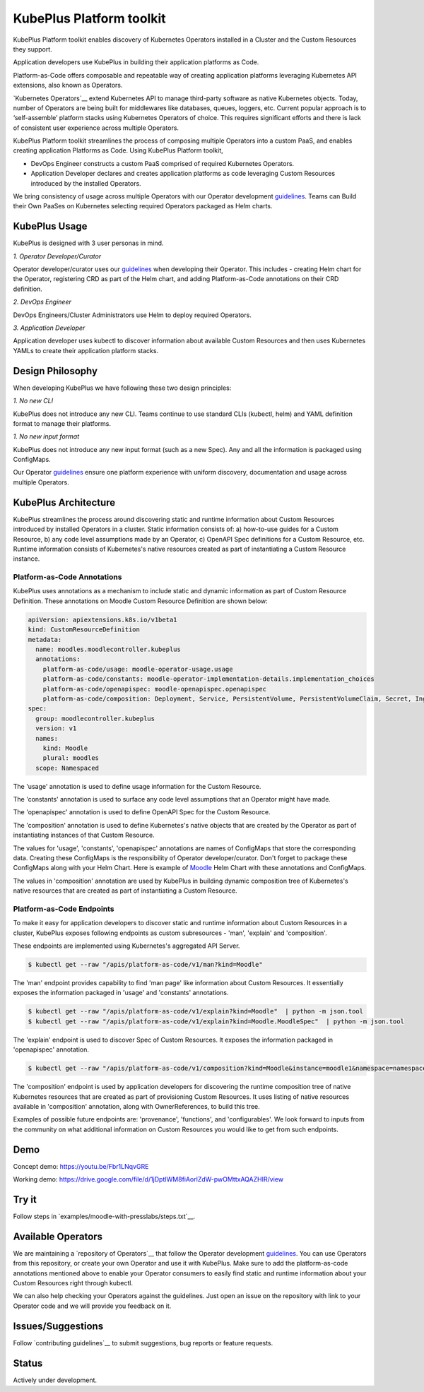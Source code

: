 ==========================
KubePlus Platform toolkit
==========================

KubePlus Platform toolkit enables discovery of Kubernetes Operators installed in a Cluster
and the Custom Resources they support.

Application developers use KubePlus in building their application platforms as Code.

Platform-as-Code offers composable and repeatable way of creating application platforms
leveraging Kubernetes API extensions, also known as Operators. 

.. _pac: https://medium.com/@cloudark/evolution-of-paases-to-platform-as-code-in-kubernetes-world-74464b0013ca

__ pac_


`Kubernetes Operators`__ extend Kubernetes API to manage
third-party software as native Kubernetes objects. Today, number of Operators are
being built for middlewares like databases, queues, loggers, etc.
Current popular approach is to ‘self-assemble’ platform stacks using Kubernetes Operators of
choice. This requires significant efforts and there is 
lack of consistent user experience across multiple Operators.

.. _Operators: https://coreos.com/operators/

__ Operators_

KubePlus Platform toolkit streamlines the process of composing multiple Operators into a custom PaaS,
and enables creating application Platforms as Code. Using KubePlus Platform toolkit,

* DevOps Engineer constructs a custom PaaS comprised of required Kubernetes Operators.

* Application Developer declares and creates application platforms as code leveraging Custom Resources
  introduced by the installed Operators.

We bring consistency of usage across multiple Operators with our Operator development guidelines_.
Teams can Build their Own PaaSes on Kubernetes selecting required Operators packaged as Helm charts.

.. _guidelines: https://github.com/cloud-ark/kubeplus/blob/master/Guidelines.md


.. image:: ./docs/KubePlus-Flow.jpg
   :scale: 75%
   :align: center


KubePlus Usage
===============

KubePlus is designed with 3 user personas in mind. 

*1. Operator Developer/Curator*

Operator developer/curator uses our guidelines_ when developing their Operator.
This includes - creating Helm chart for the Operator, registering CRD as part of the Helm chart,
and adding Platform-as-Code annotations on their CRD definition.

*2. DevOps Engineer*

DevOps Engineers/Cluster Administrators use Helm to deploy required Operators.

*3. Application Developer*

Application developer uses kubectl to discover information about available Custom Resources
and then uses Kubernetes YAMLs to create their application platform stacks.


Design Philosophy
==================

When developing KubePlus we have following these two design principles:

*1. No new CLI*

KubePlus does not introduce any new CLI.
Teams continue to use standard CLIs (kubectl, helm) and YAML definition format to manage their platforms.

*1. No new input format*

KubePlus does not introduce any new input format (such as a new Spec).
Any and all the information is packaged using ConfigMaps.

Our Operator guidelines_ ensure one platform experience with uniform discovery, documentation and usage across multiple Operators.


KubePlus Architecture
======================

KubePlus streamlines the process around discovering static and runtime information about Custom Resources
introduced by installed Operators in a cluster. Static information consists of: a) how-to-use guides for a Custom Resource, b) any code level assumptions made by an Operator, c) OpenAPI Spec definitions for a Custom Resource, etc. Runtime information consists of Kubernetes's native resources created as part of instantiating a Custom Resource instance.

-----------------------------
Platform-as-Code Annotations
-----------------------------

KubePlus uses annotations as a mechanism to include static and dynamic information as part of Custom Resource Definition. These annotations on Moodle Custom Resource Definition are shown below:

.. code-block:: yaml

   apiVersion: apiextensions.k8s.io/v1beta1
   kind: CustomResourceDefinition
   metadata:
     name: moodles.moodlecontroller.kubeplus
     annotations:
       platform-as-code/usage: moodle-operator-usage.usage
       platform-as-code/constants: moodle-operator-implementation-details.implementation_choices
       platform-as-code/openapispec: moodle-openapispec.openapispec
       platform-as-code/composition: Deployment, Service, PersistentVolume, PersistentVolumeClaim, Secret, Ingress
   spec:
     group: moodlecontroller.kubeplus
     version: v1
     names:
       kind: Moodle
       plural: moodles
     scope: Namespaced


.. code-block:: bash
   platform-as-code/usage 

The 'usage' annotation is used to define usage information for the Custom Resource.

.. code-block:: bash
   platform-as-code/constants 

The 'constants' annotation is used to surface any code level assumptions that an Operator might have made.

.. code-blocK:: bash
   platform-as-code/openapispec 

The 'openapispec' annotation is used to define OpenAPI Spec for the Custom Resource.

.. code-block:: bash
   platform-as-code/composition 

The 'composition' annotation is used to define Kubernetes's native objects that are created by the Operator as part of instantiating instances of that Custom Resource.

The values for 'usage', 'constants', 'openapispec' annotations are names of ConfigMaps that store the corresponding data. Creating these ConfigMaps is the responsibility of Operator developer/curator.
Don't forget to package these ConfigMaps along with your Helm Chart. Here is example of Moodle_ Helm Chart
with these annotations and ConfigMaps.

.. _Moodle: https://github.com/cloud-ark/kubeplus-operators/tree/master/moodle/moodle-operator-chart/templates

The values in 'composition' annotation are used by KubePlus in building dynamic composition tree of Kubernetes's native resources that are created as part of instantiating a Custom Resource.


----------------------------
Platform-as-Code Endpoints
----------------------------

To make it easy for application developers to discover static and runtime information about Custom Resources in a cluster, KubePlus exposes following endpoints as custom subresources - 'man', 'explain' and 'composition'. 

These endpoints are implemented using Kubernetes's aggregated API Server. 

.. code-block:: bash

   $ kubectl get --raw "/apis/platform-as-code/v1/man?kind=Moodle"

The 'man' endpoint provides capability to find 'man page' like information about Custom Resources.
It essentially exposes the information packaged in 'usage' and 'constants' annotations.

.. code-block:: bash

   $ kubectl get --raw "/apis/platform-as-code/v1/explain?kind=Moodle"  | python -m json.tool
   $ kubectl get --raw "/apis/platform-as-code/v1/explain?kind=Moodle.MoodleSpec"  | python -m json.tool

The 'explain' endpoint is used to discover Spec of Custom Resources. 
It exposes the information packaged in 'openapispec' annotation. 

.. code-block:: bash

   $ kubectl get --raw "/apis/platform-as-code/v1/composition?kind=Moodle&instance=moodle1&namespace=namespace1" | python -mjson.tool

The 'composition' endpoint is used by application developers for discovering the runtime composition tree of native Kubernetes resources that are created as part of provisioning Custom Resources.
It uses listing of native resources available in 'composition' annotation, along with OwnerReferences, to build this tree.

Examples of possible future endpoints are: 'provenance', 'functions', and 'configurables'. We look forward to inputs from the community on what additional information on Custom Resources you would like to get from such endpoints.

Demo
====

Concept demo: https://youtu.be/Fbr1LNqvGRE

Working demo: https://drive.google.com/file/d/1jDptIWM8fiAorlZdW-pwOMttxAQAZHIR/view


Try it
=======

Follow steps in `examples/moodle-with-presslabs/steps.txt`__.

.. _moodlesteps: https://github.com/cloud-ark/kubeplus/blob/master/examples/moodle-with-presslabs/steps.txt

__ moodlesteps_



Available Operators
====================

We are maintaining a `repository of Operators`__ that follow the Operator development guidelines_. 
You can use Operators from this repository, or create your own Operator and use it with KubePlus. 
Make sure to add the platform-as-code annotations mentioned above to enable your Operator consumers to easily find static and runtime information about your Custom Resources right through kubectl.

We can also help checking your Operators against the guidelines. Just open an issue on the repository with link to your Operator code and we will provide you feedback on it.

.. _repository: https://github.com/cloud-ark/operatorcharts/

__ repository_



Issues/Suggestions
===================

Follow `contributing guidelines`__ to submit suggestions, bug reports or feature requests.

.. _contributing: https://github.com/cloud-ark/kubeplus/blob/master/Contributing.md

__ contributing_


Status
=======

Actively under development.